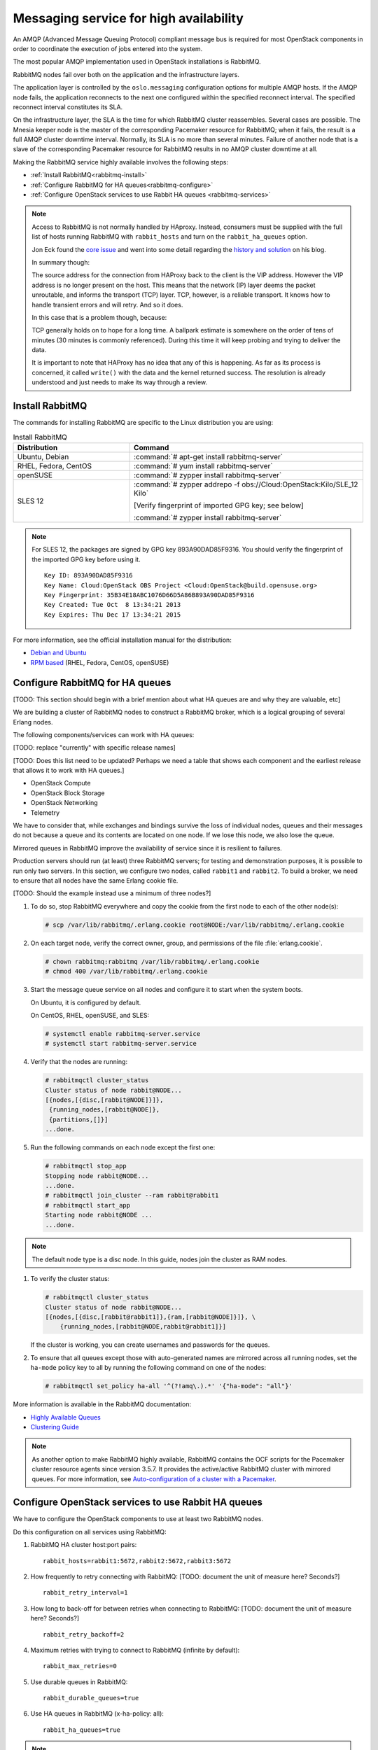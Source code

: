 =======================================
Messaging service for high availability
=======================================

An AMQP (Advanced Message Queuing Protocol) compliant message bus is
required for most OpenStack components in order to coordinate the
execution of jobs entered into the system.

The most popular AMQP implementation used in OpenStack installations
is RabbitMQ.

RabbitMQ nodes fail over both on the application and the
infrastructure layers.

The application layer is controlled by the ``oslo.messaging``
configuration options for multiple AMQP hosts. If the AMQP node fails,
the application reconnects to the next one configured within the
specified reconnect interval. The specified reconnect interval
constitutes its SLA.

On the infrastructure layer, the SLA is the time for which RabbitMQ
cluster reassembles. Several cases are possible. The Mnesia keeper
node is the master of the corresponding Pacemaker resource for
RabbitMQ; when it fails, the result is a full AMQP cluster downtime
interval. Normally, its SLA is no more than several minutes. Failure
of another node that is a slave of the corresponding Pacemaker
resource for RabbitMQ results in no AMQP cluster downtime at all.

Making the RabbitMQ service highly available involves the following steps:

- :ref:`Install RabbitMQ<rabbitmq-install>`

- :ref:`Configure RabbitMQ for HA queues<rabbitmq-configure>`

- :ref:`Configure OpenStack services to use Rabbit HA queues
  <rabbitmq-services>`

.. note::

   Access to RabbitMQ is not normally handled by HAproxy. Instead,
   consumers must be supplied with the full list of hosts running
   RabbitMQ with ``rabbit_hosts`` and turn on the ``rabbit_ha_queues``
   option.

   Jon Eck found the `core issue
   <http://people.redhat.com/jeckersb/private/vip-failover-tcp-persist.html>`_
   and went into some detail regarding the `history and solution
   <http://john.eckersberg.com/improving-ha-failures-with-tcp-timeouts.html>`_
   on his blog.

   In summary though:

   The source address for the connection from HAProxy back to the
   client is the VIP address. However the VIP address is no longer
   present on the host. This means that the network (IP) layer
   deems the packet unroutable, and informs the transport (TCP)
   layer. TCP, however, is a reliable transport. It knows how to
   handle transient errors and will retry. And so it does.

   In this case that is a problem though, because:

   TCP generally holds on to hope for a long time. A ballpark
   estimate is somewhere on the order of tens of minutes (30
   minutes is commonly referenced). During this time it will keep
   probing and trying to deliver the data.

   It is important to note that HAProxy has no idea that any of this is
   happening. As far as its process is concerned, it called
   ``write()`` with the data and the kernel returned success. The
   resolution is already understood and just needs to make its way
   through a review.

.. _rabbitmq-install:

Install RabbitMQ
~~~~~~~~~~~~~~~~

The commands for installing RabbitMQ are specific to the Linux distribution
you are using:

.. list-table:: Install RabbitMQ
   :widths: 15 30
   :header-rows: 1

   * - Distribution
     - Command
   * - Ubuntu, Debian
     - :command:`# apt-get install rabbitmq-server`
   * - RHEL, Fedora, CentOS
     - :command:`# yum install rabbitmq-server`
   * - openSUSE
     - :command:`# zypper install rabbitmq-server`
   * - SLES 12
     - :command:`# zypper addrepo -f obs://Cloud:OpenStack:Kilo/SLE_12 Kilo`

       [Verify fingerprint of imported GPG key; see below]

       :command:`# zypper install rabbitmq-server`


.. note::

   For SLES 12, the packages are signed by GPG key 893A90DAD85F9316.
   You should verify the fingerprint of the imported GPG key before using it.

   ::

      Key ID: 893A90DAD85F9316
      Key Name: Cloud:OpenStack OBS Project <Cloud:OpenStack@build.opensuse.org>
      Key Fingerprint: 35B34E18ABC1076D66D5A86B893A90DAD85F9316
      Key Created: Tue Oct  8 13:34:21 2013
      Key Expires: Thu Dec 17 13:34:21 2015

For more information,
see the official installation manual for the distribution:

- `Debian and Ubuntu <http://www.rabbitmq.com/install-debian.html>`_
- `RPM based <http://www.rabbitmq.com/install-rpm.html>`_
  (RHEL, Fedora, CentOS, openSUSE)

.. _rabbitmq-configure:

Configure RabbitMQ for HA queues
~~~~~~~~~~~~~~~~~~~~~~~~~~~~~~~~

[TODO: This section should begin with a brief mention
about what HA queues are and why they are valuable, etc]

We are building a cluster of RabbitMQ nodes to construct a RabbitMQ broker,
which is a logical grouping of several Erlang nodes.

The following components/services can work with HA queues:

[TODO: replace "currently" with specific release names]

[TODO: Does this list need to be updated? Perhaps we need a table
that shows each component and the earliest release that allows it
to work with HA queues.]

- OpenStack Compute
- OpenStack Block Storage
- OpenStack Networking
- Telemetry

We have to consider that, while exchanges and bindings
survive the loss of individual nodes,
queues and their messages do not
because a queue and its contents are located on one node.
If we lose this node, we also lose the queue.

Mirrored queues in RabbitMQ improve
the availability of service since it is resilient to failures.

Production servers should run (at least) three RabbitMQ servers;
for testing and demonstration purposes,
it is possible to run only two servers.
In this section, we configure two nodes,
called ``rabbit1`` and ``rabbit2``.
To build a broker, we need to ensure
that all nodes have the same Erlang cookie file.

[TODO: Should the example instead use a minimum of three nodes?]

#. To do so, stop RabbitMQ everywhere and copy the cookie
   from the first node to each of the other node(s):

   .. code-block:: console

      # scp /var/lib/rabbitmq/.erlang.cookie root@NODE:/var/lib/rabbitmq/.erlang.cookie

#. On each target node, verify the correct owner,
   group, and permissions of the file :file:`erlang.cookie`.

   .. code-block:: console

      # chown rabbitmq:rabbitmq /var/lib/rabbitmq/.erlang.cookie
      # chmod 400 /var/lib/rabbitmq/.erlang.cookie

#. Start the message queue service on all nodes and configure it to start
   when the system boots.

   On Ubuntu, it is configured by default.

   On CentOS, RHEL, openSUSE, and SLES:

   .. code-block:: console

      # systemctl enable rabbitmq-server.service
      # systemctl start rabbitmq-server.service

#. Verify that the nodes are running:

   .. code-block:: console

      # rabbitmqctl cluster_status
      Cluster status of node rabbit@NODE...
      [{nodes,[{disc,[rabbit@NODE]}]},
       {running_nodes,[rabbit@NODE]},
       {partitions,[]}]
      ...done.

#. Run the following commands on each node except the first one:

   .. code-block:: console

      # rabbitmqctl stop_app
      Stopping node rabbit@NODE...
      ...done.
      # rabbitmqctl join_cluster --ram rabbit@rabbit1
      # rabbitmqctl start_app
      Starting node rabbit@NODE ...
      ...done.

.. note::

   The default node type is a disc node. In this guide, nodes
   join the cluster as RAM nodes.

#. To verify the cluster status:

   .. code-block:: console

      # rabbitmqctl cluster_status
      Cluster status of node rabbit@NODE...
      [{nodes,[{disc,[rabbit@rabbit1]},{ram,[rabbit@NODE]}]}, \
          {running_nodes,[rabbit@NODE,rabbit@rabbit1]}]

   If the cluster is working,
   you can create usernames and passwords for the queues.

#. To ensure that all queues except those with auto-generated names
   are mirrored across all running nodes,
   set the ``ha-mode`` policy key to all
   by running the following command on one of the nodes:

   .. code-block:: console

      # rabbitmqctl set_policy ha-all '^(?!amq\.).*' '{"ha-mode": "all"}'

More information is available in the RabbitMQ documentation:

- `Highly Available Queues <http://www.rabbitmq.com/ha.html>`_
- `Clustering Guide <https://www.rabbitmq.com/clustering.html>`_

.. note::

   As another option to make RabbitMQ highly available, RabbitMQ contains the
   OCF scripts for the Pacemaker cluster resource agents since version 3.5.7.
   It provides the active/active RabbitMQ cluster with mirrored queues.
   For more information, see `Auto-configuration of a cluster with
   a Pacemaker <http://www.rabbitmq.com/pacemaker.html>`_.

.. _rabbitmq-services:

Configure OpenStack services to use Rabbit HA queues
~~~~~~~~~~~~~~~~~~~~~~~~~~~~~~~~~~~~~~~~~~~~~~~~~~~~

We have to configure the OpenStack components
to use at least two RabbitMQ nodes.

Do this configuration on all services using RabbitMQ:

#. RabbitMQ HA cluster host:port pairs:

   ::

      rabbit_hosts=rabbit1:5672,rabbit2:5672,rabbit3:5672

#. How frequently to retry connecting with RabbitMQ:
   [TODO: document the unit of measure here? Seconds?]

   ::

      rabbit_retry_interval=1

#. How long to back-off for between retries when connecting to RabbitMQ:
   [TODO: document the unit of measure here? Seconds?]

   ::

      rabbit_retry_backoff=2

#. Maximum retries with trying to connect to RabbitMQ (infinite by default):

   ::

      rabbit_max_retries=0

#. Use durable queues in RabbitMQ:

   ::

      rabbit_durable_queues=true

#. Use HA queues in RabbitMQ (x-ha-policy: all):

   ::

      rabbit_ha_queues=true

.. note::

   If you change the configuration from an old set-up
   that did not use HA queues, you should restart the service:

   .. code-block:: console

      # rabbitmqctl stop_app
      # rabbitmqctl reset
      # rabbitmqctl start_app
